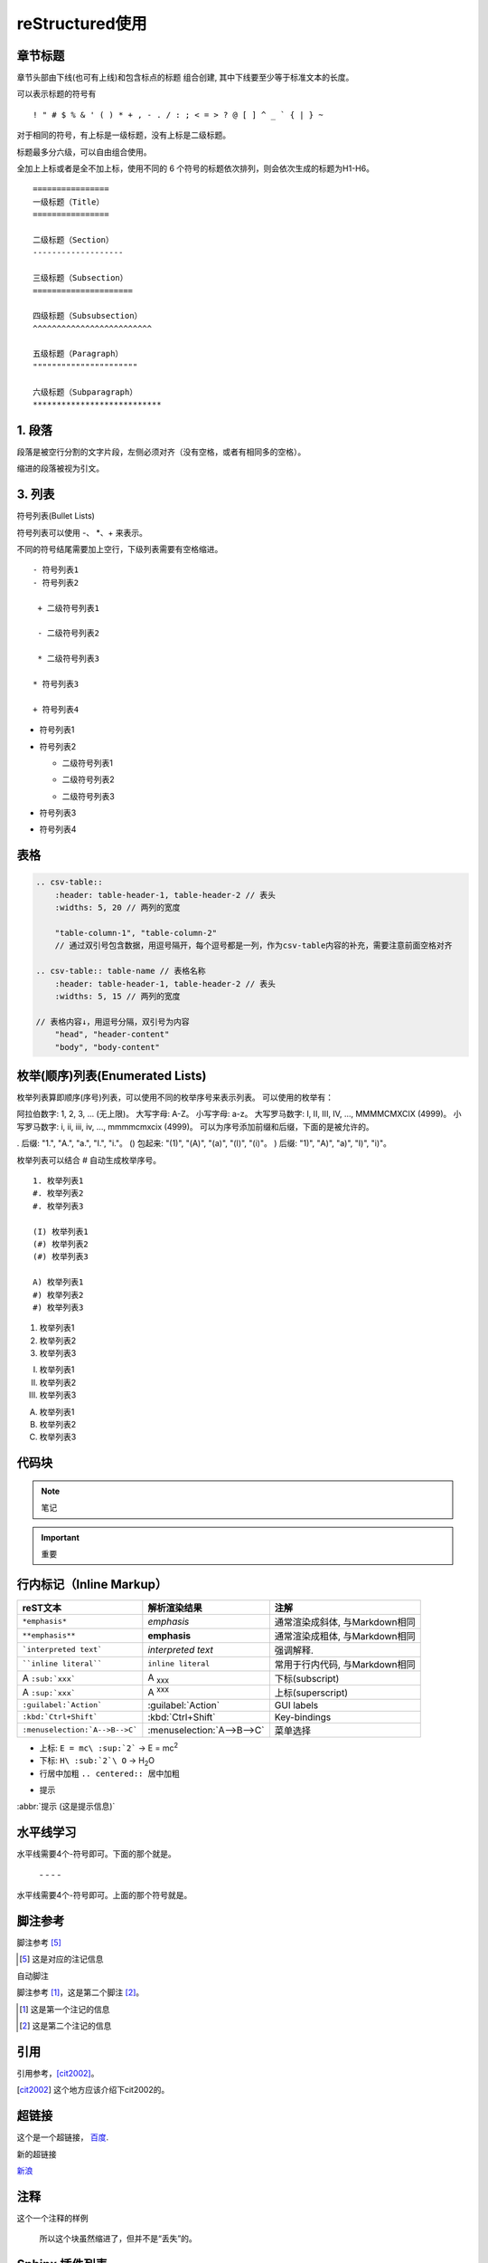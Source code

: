 ======================
reStructured使用
======================

章节标题
------------------

章节头部由下线(也可有上线)和包含标点的标题 组合创建, 其中下线要至少等于标准文本的长度。

可以表示标题的符号有 

::

  ! " # $ % & ' ( ) * + , - . / : ; < = > ? @ [ ] ^ _ ` { | } ~

对于相同的符号，有上标是一级标题，没有上标是二级标题。

标题最多分六级，可以自由组合使用。

全加上上标或者是全不加上标，使用不同的 6 个符号的标题依次排列，则会依次生成的标题为H1-H6。

::

    ================
    一级标题（Title）
    ================

    二级标题（Section）
    -------------------

    三级标题（Subsection）
    =====================

    四级标题（Subsubsection）
    ^^^^^^^^^^^^^^^^^^^^^^^^^

    五级标题（Paragraph）
    """"""""""""""""""""""

    六级标题（Subparagraph）
    ***************************

|image2|


1. 段落
-----------

段落是被空行分割的文字片段，左侧必须对齐（没有空格，或者有相同多的空格）。

缩进的段落被视为引文。

3. 列表
-------------

符号列表(Bullet Lists)

符号列表可以使用 \-、 \*、\+ 来表示。

不同的符号结尾需要加上空行，下级列表需要有空格缩进。

::

    - 符号列表1
    - 符号列表2

     + 二级符号列表1

     - 二级符号列表2

     * 二级符号列表3

    * 符号列表3

    + 符号列表4


- 符号列表1
- 符号列表2

  + 二级符号列表1

  - 二级符号列表2

  * 二级符号列表3

* 符号列表3

+ 符号列表4


表格
----------


.. code-block:: text

  .. csv-table::
      :header: table-header-1, table-header-2 // 表头
      :widths: 5, 20 // 两列的宽度

      "table-column-1", "table-column-2"
      // 通过双引号包含数据，用逗号隔开，每个逗号都是一列，作为csv-table内容的补充，需要注意前面空格对齐

  .. csv-table:: table-name // 表格名称
      :header: table-header-1, table-header-2 // 表头
      :widths: 5, 15 // 两列的宽度

  // 表格内容↓，用逗号分隔，双引号为内容
      "head", "header-content"
      "body", "body-content"


枚举(顺序)列表(Enumerated Lists)
----------------------------------------

枚举列表算即顺序(序号)列表，可以使用不同的枚举序号来表示列表。
可以使用的枚举有：

阿拉伯数字: 1, 2, 3, ... (无上限)。
大写字母: A-Z。
小写字母: a-z。
大写罗马数字: I, II, III, IV, ..., MMMMCMXCIX (4999)。
小写罗马数字: i, ii, iii, iv, ..., mmmmcmxcix (4999)。
可以为序号添加前缀和后缀，下面的是被允许的。

. 后缀: "1.", "A.", "a.", "I.", "i."。
() 包起来: "(1)", "(A)", "(a)", "(I)", "(i)"。
) 后缀: "1)", "A)", "a)", "I)", "i)"。

枚举列表可以结合 # 自动生成枚举序号。

::

    1. 枚举列表1
    #. 枚举列表2
    #. 枚举列表3

    (I) 枚举列表1
    (#) 枚举列表2
    (#) 枚举列表3

    A) 枚举列表1
    #) 枚举列表2
    #) 枚举列表3

1. 枚举列表1
#. 枚举列表2
#. 枚举列表3

(I) 枚举列表1
(#) 枚举列表2
(#) 枚举列表3

A) 枚举列表1
#) 枚举列表2
#) 枚举列表3

代码块
----------------

.. note:: 笔记

.. important:: 重要

行内标记（Inline Markup）
---------------------------------



+--------------------------------+----------------------------+--------------------------------+
| reST文本                       | 解析渲染结果               | 注解                           |
+================================+============================+================================+
| ``*emphasis*``                 | *emphasis*                 | 通常渲染成斜体, 与Markdown相同 |
+--------------------------------+----------------------------+--------------------------------+
| ``**emphasis**``               | **emphasis**               | 通常渲染成粗体, 与Markdown相同 |
+--------------------------------+----------------------------+--------------------------------+
| ```interpreted text```         | `interpreted text`         | 强调解释.                      |
+--------------------------------+----------------------------+--------------------------------+
| ````inline literal````         | ``inline literal``         | 常用于行内代码, 与Markdown相同 |
+--------------------------------+----------------------------+--------------------------------+
| A ``:sub:`xxx```               | A :sub:`xxx`               | 下标(subscript)                |
+--------------------------------+----------------------------+--------------------------------+
| A ``:sup:`xxx```               | A :sup:`xxx`               | 上标(superscript)              |
+--------------------------------+----------------------------+--------------------------------+
| ``:guilabel:`Action```         | :guilabel:`Action`         | GUI labels                     |
+--------------------------------+----------------------------+--------------------------------+
| ``:kbd:`Ctrl+Shift```          | :kbd:`Ctrl+Shift`          | Key-bindings                   |
+--------------------------------+----------------------------+--------------------------------+
| ``:menuselection:`A-->B-->C``` | :menuselection:`A-->B-->C` | 菜单选择                       |
+--------------------------------+----------------------------+--------------------------------+



- 上标: ``E = mc\ :sup:`2```  ->     E = mc\ :sup:`2`

- 下标: ``H\ :sub:`2`\ O``  ->    H\ :sub:`2`\ O

- 行居中加粗  ``.. centered:: 居中加粗``

.. centered:: 居中加粗

- 提示
  
:abbr:`提示 (这是提示信息)`



水平线学习
---------------------------

水平线需要4个-符号即可。下面的那个就是。

 \- \- \- \-

水平线需要4个-符号即可。上面的那个符号就是。


脚注参考
-----------------------------

脚注参考 [5]_

.. [5] 这是对应的注记信息

自动脚注

脚注参考 [#]_，这是第二个脚注 [#]_。

.. [#] 这是第一个注记的信息
.. [#] 这是第二个注记的信息

引用
-------------------------

引用参考，[cit2002]_。

.. [cit2002] 这个地方应该介绍下cit2002的。


超链接
----------------------------

这个是一个超链接， 百度_.

..  _百度: http://www.baidu.com

新的超链接

`新浪 <https://www.sina.com.cn/>`_ 


注释
-----------------------------

这个一个注释的样例

..  

        所以这个块虽然缩进了，但并不是“丢失”的。


Sphinx 插件列表
----------------------------

以下是一些常见的 Sphinx 插件，按功能分类。

1. **主题扩展 (Themes)**

  - `sphinx_rtd_theme`: Read the Docs 网站的默认主题。   
  - 安装: ``pip install sphinx_rtd_theme``
  
  - `alabaster`: 一个简单且优雅的主题。
  - 安装: ``pip install alabaster``
  
  - `sphinx_material`: 基于 Material Design 的主题。
  - 安装: ``pip install sphinx_material``

2. **图像处理扩展 (Image Processing)**

  - `sphinxcontrib-inkscapeconverter`: 将 SVG 图像转换为其他格式（如 PNG）。
  - 安装: ``pip install sphinxcontrib-inkscapeconverter``

  - `sphinx.ext.imgconverter`: 自动将图像转换为适合文档输出的格式。

3. **API 文档生成 (API Documentation Generators)**
   
  - `sphinx.ext.autodoc`: 自动提取 Python 模块中的文档字符串并生成 API 文档。
  -  配置: `extensions = ['sphinx.ext.autodoc']`
  
  - `sphinx.ext.napoleon`: 支持 Google 和 NumPy 风格的 docstring。
  -  安装: `pip install sphinxcontrib-napoleon`
  
  - `sphinx.ext.viewcode`: 允许在文档中显示源代码。
  - 配置: `extensions = ['sphinx.ext.viewcode']`
  
  - `sphinx-autodoc-typehints`: 将类型提示集成到自动文档生成中。
  - 安装: `pip install sphinx-autodoc-typehints`

4. **文档内容管理 (Content Management)**
   
  - `sphinx.ext.todo`: 显示文档中的 TODO 项目。
  -  配置: `extensions = ['sphinx.ext.todo']`
  - `sphinx.ext.index`: 创建文档的索引。
  -  配置: `extensions = ['sphinx.ext.index']`
  - `sphinx.ext.mathjax`: 启用 MathJax 来渲染数学公式。
  -  配置: `extensions = ['sphinx.ext.mathjax']`
  - `sphinx.ext.extlinks`: 为 URL 或外部链接定义快捷方式。
  -  配置: `extensions = ['sphinx.ext.extlinks']`

5. **搜索与增强功能 (Search & Enhancements)**
   
  - `sphinx.ext.search`: 增强的搜索功能，支持索引和文档搜索。
  - `sphinxcontrib-mermaid`: 集成 Mermaid 图表，用于绘制流程图、序列图等。
  -  安装: `pip install sphinxcontrib-mermaid`

6. **文档版本管理 (Versioning)**
   
  - `sphinx-versioning`: 版本控制 Sphinx 文档，支持文档的多版本管理。
  -  安装: `pip install sphinx-versioning`

7. **格式转换 (Conversion Tools)**
   
  - `recommonmark`: 支持 Markdown 格式的文档。
  -  安装: `pip install recommonmark`
  - `myst-parser`: 解析 MyST Markdown 格式的扩展。
  -  安装: `pip install myst-parser`

8. **测试和文档质量 (Testing & Documentation Quality)**
   
  - `sphinx.ext.coverage`: 提供代码覆盖率信息，用于文档的自动测试。
  -  配置: `extensions = ['sphinx.ext.coverage']`
  - `sphinxcontrib-spelling`: 自动检查拼写错误。
  -  安装: `pip install sphinxcontrib-spelling`

9.  **Sphinx 构建增强 (Build Enhancements)**
    
  - `sphinx.ext.timecode`: 显示文档生成的时间戳。
  - `sphinx-multiversion`: 允许为不同版本的文档生成独立的构建。
  - 安装: `pip install sphinx-multiversion`

10. **其他常见扩展**
    
  - `sphinx.ext.coverage`: 报告代码覆盖率信息。
  - `sphinxcontrib-bibtex`: 用于处理 BibTeX 引用。
  -  安装: `pip install sphinxcontrib-bibtex`


.. _use_reStructuredText:

参考文档
---------------

`reStructuredText(rst)快速入门语法说明 <https://www.jianshu.com/p/1885d5570b37>`_

`reStructuredText 简介 <https://wklchris.github.io/blog/reStructuredText/Advance.html#id3>`_

`LVGL <https://docs.lvgl.io/master/index.html>`_

`野火sphinx规范 <https://ebf-contribute-guide.readthedocs.io/zh_CN/latest/rest-syntax/base-syntax.html>`_

`Sphinx+reStructuredText：变量的使用 <https://www.jianshu.com/p/21e090355c96>`_



.. |image2| image:: ./images/p01/18112101.png

